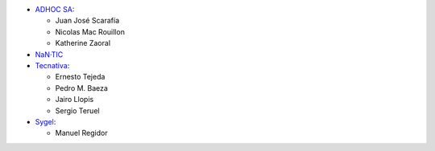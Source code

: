 * `ADHOC SA <https://www.adhoc.com.ar>`_:

  * Juan José Scarafía
  * Nicolas Mac Rouillon
  * Katherine Zaoral
* `NaN·TIC <http://www.nan-tic.com>`_
* `Tecnativa <https://www.tecnativa.com>`_:

  * Ernesto Tejeda
  * Pedro M. Baeza
  * Jairo Llopis
  * Sergio Teruel
* `Sygel <https://www.sygel.es>`_:

  * Manuel Regidor
